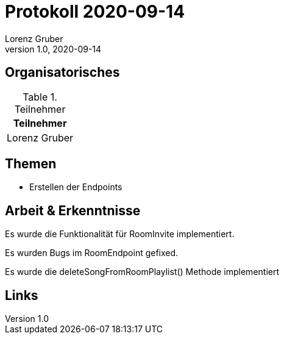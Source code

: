= Protokoll 2020-09-14
Lorenz Gruber
1.0, 2020-09-14
:icons: font

== Organisatorisches

.Teilnehmer
|===
|Teilnehmer

|Lorenz Gruber

|===

== Themen

* Erstellen der Endpoints

== Arbeit & Erkenntnisse

Es wurde die Funktionalität für RoomInvite implementiert.

Es wurden Bugs im RoomEndpoint gefixed.

Es wurde die deleteSongFromRoomPlaylist() Methode implementiert

== Links

